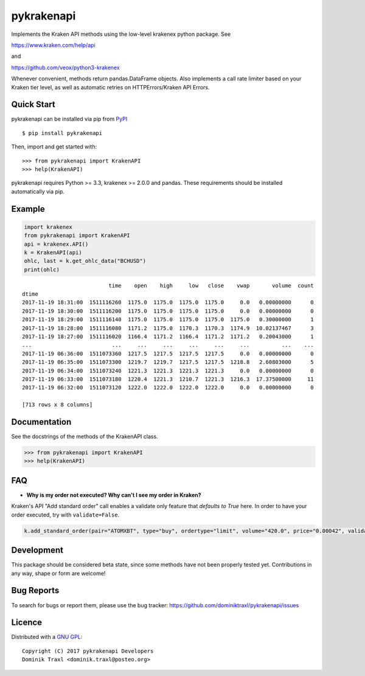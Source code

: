 pykrakenapi
===========

Implements the Kraken API methods using the low-level krakenex python
package. See

https://www.kraken.com/help/api

and

https://github.com/veox/python3-krakenex

Whenever convenient, methods return pandas.DataFrame objects. Also implements a
call rate limiter based on your Kraken tier level, as well as automatic retries
on HTTPErrors/Kraken API Errors.


Quick Start
-----------

pykrakenapi can be installed via pip from
`PyPI <https://pypi.python.org/pypi/pykrakenapi>`_

::

   $ pip install pykrakenapi

Then, import and get started with::

   >>> from pykrakenapi import KrakenAPI
   >>> help(KrakenAPI)

pykrakenapi requires Python >= 3.3, krakenex >= 2.0.0 and pandas. These
requirements should be installed automatically via pip.


Example
-------

.. code:: python

    import krakenex
    from pykrakenapi import KrakenAPI
    api = krakenex.API()
    k = KrakenAPI(api)
    ohlc, last = k.get_ohlc_data("BCHUSD")
    print(ohlc)


.. parsed-literal::

                               time    open    high     low   close    vwap       volume  count
    dtime
    2017-11-19 18:31:00  1511116260  1175.0  1175.0  1175.0  1175.0     0.0   0.00000000      0
    2017-11-19 18:30:00  1511116200  1175.0  1175.0  1175.0  1175.0     0.0   0.00000000      0
    2017-11-19 18:29:00  1511116140  1175.0  1175.0  1175.0  1175.0  1175.0   0.30000000      1
    2017-11-19 18:28:00  1511116080  1171.2  1175.0  1170.3  1170.3  1174.9  10.02137467      3
    2017-11-19 18:27:00  1511116020  1166.4  1171.2  1166.4  1171.2  1171.2   0.20043000      1
    ...                         ...     ...     ...     ...     ...     ...          ...    ...
    2017-11-19 06:36:00  1511073360  1217.5  1217.5  1217.5  1217.5     0.0   0.00000000      0
    2017-11-19 06:35:00  1511073300  1219.7  1219.7  1217.5  1217.5  1218.8   2.60803000      5
    2017-11-19 06:34:00  1511073240  1221.3  1221.3  1221.3  1221.3     0.0   0.00000000      0
    2017-11-19 06:33:00  1511073180  1220.4  1221.3  1210.7  1221.3  1216.3  17.37500000     11
    2017-11-19 06:32:00  1511073120  1222.0  1222.0  1222.0  1222.0     0.0   0.00000000      0

    [713 rows x 8 columns]


Documentation
-------------

See the docstrings of the methods of the KrakenAPI class.

>>> from pykrakenapi import KrakenAPI
>>> help(KrakenAPI)


FAQ
---

* **Why is my order not executed? Why can't I see my order in Kraken?**

Kraken's API "Add standard order" call enables a validate only feature that
*defaults to True* here. In order to have your order executed, try with
``validate=False``.

.. code:: python

    k.add_standard_order(pair="ATOMXBT", type="buy", ordertype="limit", volume="420.0", price="0.00042", validate=False)


Development
-----------

This package should be considered beta state, since some methods have not been
properly tested yet. Contributions in any way, shape or form are welcome!


Bug Reports
-----------

To search for bugs or report them, please use the bug tracker:
https://github.com/dominiktraxl/pykrakenapi/issues


Licence
-------

Distributed with a `GNU GPL <LICENSE.txt>`_::

    Copyright (C) 2017 pykrakenapi Developers
    Dominik Traxl <dominik.traxl@posteo.org>

